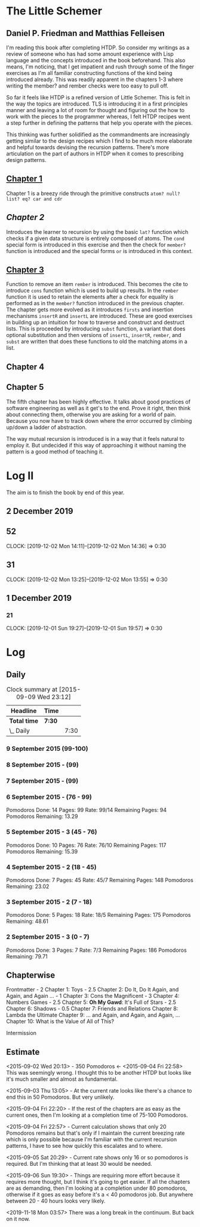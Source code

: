 * The Little Schemer 
** Daniel P. Friedman and Matthias Felleisen

I'm reading this book after completing HTDP. So consider my writings as a review of someone who has had some amount experience with Lisp language and the concepts introduced in the book beforehand. This also means, I'm noticing, that I get impatient and rush through some of the finger exercises as I'm all familiar constructing functions of the kind being introduced already. This was readily apparent in the chapters 1-3 where writing the member? and rember checks were too easy to pull off.

So far it feels like HTDP is a refined version of Little Schemer. This is felt in the way the topics are introduced. TLS is introducing it in a first principles manner and leaving a lot of room for thought and figuring out the how to work with the pieces to the programmer whereas, I felt HTDP recipes went a step further in defining the patterns that help you operate with the pieces.

This thinking was further solidified as the commandments are increasingly getting similar to the design recipes which I find to be much more elaborate and helpful towards devising the recursion patterns. There's more articulation on the part of authors in HTDP when it comes to prescribing design patterns.

  
** [[./01-toys.rkt][Chapter 1]]

Chapter 1 is a breezy ride through the primitive constructs ~atom? null? list? eq? car and cdr~

** [[.02-do-it-do-it-again-and-again-and-again.rkt][Chapter 2]]

Introduces the learner to recursion by using the basic ~lat?~ function which checks if a given data structure is entirely composed of atoms. The ~cond~ special form is introduced in this exercise and then the check for ~member?~ function is introduced and the special forms ~or~ is introduced in this context.

** [[./03-cons-the-magnificent.rkt][Chapter 3]]

Function to remove an item ~rember~ is introduced. This becomes the cite to introduce ~cons~ function which is used to build up results. In the ~rember~ function it is used to retain the elements after a check for equality is performed as in the ~member?~ function introduced in the previous chapter. The chapter gets more evolved as it introduces ~firsts~ and insertion mechanisms ~insertR~ and ~insertL~ are introduced. These are good exercises in building up an intuition for how to traverse and construct and destruct lists. This is proceeded by introducing ~subst~ function, a variant that does optional substitution  and then versions of ~insertL~, ~insertR~, ~rember~, and ~subst~ are written that does these functions to old the matching atoms in a list.

** Chapter 4
  
** Chapter 5

  The fifth chapter has been highly effective. It talks about good
  practices of software engineering as well as it get's to the
  end. Prove it right, then think about connecting them, otherwise you
  are asking for a world of pain. Because you now have to track down
  where the error occurred by climbing up/down a ladder of abstraction.
  
  The way mutual recursion is introduced is in a way that it feels
  natural to employ it. But undecided if this way of approaching it
  without naming the pattern is a good method of teaching it.

  
* Log II
  
The aim is to finish the book by end of this year.

** 2 December 2019

** 52
  CLOCK: [2019-12-02 Mon 14:11]--[2019-12-02 Mon 14:36] =>  0:30
  
** 31
  CLOCK: [2019-12-02 Mon 13:25]--[2019-12-02 Mon 13:55] =>  0:30

** 1 December 2019
   
*** 21
   CLOCK: [2019-12-01 Sun 19:27]--[2019-12-01 Sun 19:57] =>  0:30


* Log 

** Daily

   #+BEGIN: clocktable :maxlevel 2 :scope subtree
   #+CAPTION: Clock summary at [2015-09-09 Wed 23:12]
   | Headline     | Time   |      |
   |--------------+--------+------|
   | *Total time* | *7:30* |      |
   |--------------+--------+------|
   | \_  Daily    |        | 7:30 |
   #+END:

*** 9 September 2015 (99-100)

    :LOGBOOK:

    CLOCK: [2015-09-09 Wed 22:32]--[2015-09-09 Wed 23:02] =>  0:30
    100

    :END:

*** 8 September 2015 - (99)
*** 7 September 2015 - (99)

*** 6 September 2015 - (76 - 99)
    Pomodoros Done: 14
    Pages: 99
    Rate: 99/14
    Remaining Pages: 94
    Pomodoros Remaining: 13.29

    :LOGBOOK:
    CLOCK: [2015-09-06 Sun 19:36]--[2015-09-06 Sun 20:06] =>  0:30
    99

    CLOCK: [2015-09-06 Sun 19:04]--[2015-09-06 Sun 19:34] =>  0:30
    92

    CLOCK: [2015-09-06 Sun 18:28]--[2015-09-06 Sun 18:58] =>  0:30
    86

    CLOCK: [2015-09-06 Sun 17:22]--[2015-09-06 Sun 17:52] =>  0:30
    80

    :END:
    
*** 5 September 2015 - 3 (45 - 76)
    Pomodoros Done: 10
    Pages: 76
    Rate: 76/10
    Remaining Pages: 117
    Pomodoros Remaining: 15.39

    :LOGBOOK:

CLOCK: [2015-09-05 Sat 20:32]--[2015-09-05 Sat 21:02] =>  0:30
76

CLOCK: [2015-09-05 Sat 19:58]--[2015-09-05 Sat 20:28] =>  0:30
68

CLOCK: [2015-09-05 Sat 03:58]--[2015-09-05 Sat 04:28] =>  0:30
57

    :END:

*** 4 September 2015 - 2 (18 - 45)
    
    Pomodoros Done: 7
    Pages: 45
    Rate: 45/7
    Remaining Pages: 148
    Pomodoros Remaining: 23.02

    :LOGBOOK:
    CLOCK: [2015-09-04 Fri 22:27]--[2015-09-04 Fri 22:57] =>  0:30
    45

    CLOCK: [2015-09-04 Fri 21:53]--[2015-09-04 Fri 22:23] =>  0:30
    34
    :END:

*** 3 September 2015 - 2 (7 - 18)

    Pomodoros Done: 5
    Pages: 18
    Rate: 18/5
    Remaining Pages: 175
    Pomodoros Remaining: 48.61

    :LOGBOOK:

CLOCK: [2015-09-03 Thu 15:39]--[2015-09-03 Thu 16:09] =>  0:30
18

CLOCK: [2015-09-03 Thu 12:36]--[2015-09-03 Thu 13:06] =>  0:30
11

    :END:

*** 2 September 2015 - 3 (0 - 7)
    Pomodoros Done: 3
    Pages: 7
    Rate: 7/3
    Remaining Pages: 186
    Pomodoros Remaining: 79.71

    :LOGBOOK:

CLOCK: [2015-09-02 Wed 19:42]--[2015-09-02 Wed 20:12] =>  0:30
7

CLOCK: [2015-09-02 Wed 19:12]--[2015-09-02 Wed 19:42] =>  0:30
3

CLOCK: [2015-09-02 Wed 18:33]--[2015-09-02 Wed 19:03] =>  0:30
Front Matter

    :END:

    

** Chapterwise
   
   Frontmatter - 2
   Chapter 1: Toys - 2.5
   Chapter 2: Do It, Do It Again, and Again, and Again ... - 1
   Chapter 3: Cons the Magnificent - 3
   Chapter 4: Numbers Games - 2.5
   Chapter 5: *Oh My Gawd*: It's Full of Stars - 2.5
   Chapter 6: Shadows - 0.5
   Chapter 7: Friends and Relations
   Chapter 8: Lambda the Ultimate
   Chapter 9: ... and Again, and Again, and Again, ...
   Chapter 10: What is the Value of All of This?

   Intermission

   
** Estimate

   <2015-09-02 Wed 20:13> - 350 Pomodoros <- <2015-09-04 Fri 22:58> This
   was seemingly wrong. I thought this to be another HTDP but looks like
   it's much smaller and almost as fundamental.

   <2015-09-03 Thu 13:05> - At the current rate looks like there's a
   chance to end this in 50 Pomodoros. But very unlikely.

   <2015-09-04 Fri 22:20> - If the rest of the chapters are as easy as
   the current ones, then I'm looking at a completion time of 75-100 Pomodoros.

   <2015-09-04 Fri 22:57> - Current calculation shows that only 20
   Pomodoros remains but that's only if I maintain the current breezing
   rate which is only possible because I'm familiar with the current
   recursion patterns, I have to see how quickly this escalates and to where.

   <2015-09-05 Sat 20:29> - Current rate shows only 16 or so pomodoros
   is required. But I'm thinking that at least 30 would be needed.

   <2015-09-06 Sun 19:30> - Things are requiring more effort because
   it requires more thought, but I think it's going to get easier. If
   all the chapters are as demanding, then I'm looking at a completion
   under 80 pomodoros, otherwise if it goes as easy before it's a < 40
   pomodoros job. But anywhere between 20 - 40 hours looks very likely.

   <2019-11-18 Mon 03:57> There was a long break in the continuum. But
   back on it now.
